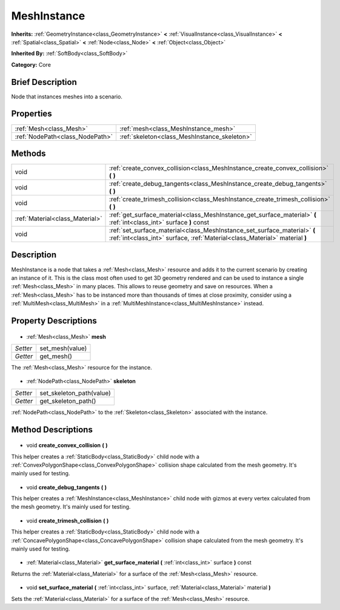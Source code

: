 .. Generated automatically by doc/tools/makerst.py in Godot's source tree.
.. DO NOT EDIT THIS FILE, but the MeshInstance.xml source instead.
.. The source is found in doc/classes or modules/<name>/doc_classes.

.. _class_MeshInstance:

MeshInstance
============

**Inherits:** :ref:`GeometryInstance<class_GeometryInstance>` **<** :ref:`VisualInstance<class_VisualInstance>` **<** :ref:`Spatial<class_Spatial>` **<** :ref:`Node<class_Node>` **<** :ref:`Object<class_Object>`

**Inherited By:** :ref:`SoftBody<class_SoftBody>`

**Category:** Core

Brief Description
-----------------

Node that instances meshes into a scenario.

Properties
----------

+---------------------------------+----------------------------------------------+
| :ref:`Mesh<class_Mesh>`         | :ref:`mesh<class_MeshInstance_mesh>`         |
+---------------------------------+----------------------------------------------+
| :ref:`NodePath<class_NodePath>` | :ref:`skeleton<class_MeshInstance_skeleton>` |
+---------------------------------+----------------------------------------------+

Methods
-------

+----------------------------------+----------------------------------------------------------------------------------------------------------------------------------------------------------+
| void                             | :ref:`create_convex_collision<class_MeshInstance_create_convex_collision>` **(** **)**                                                                   |
+----------------------------------+----------------------------------------------------------------------------------------------------------------------------------------------------------+
| void                             | :ref:`create_debug_tangents<class_MeshInstance_create_debug_tangents>` **(** **)**                                                                       |
+----------------------------------+----------------------------------------------------------------------------------------------------------------------------------------------------------+
| void                             | :ref:`create_trimesh_collision<class_MeshInstance_create_trimesh_collision>` **(** **)**                                                                 |
+----------------------------------+----------------------------------------------------------------------------------------------------------------------------------------------------------+
| :ref:`Material<class_Material>`  | :ref:`get_surface_material<class_MeshInstance_get_surface_material>` **(** :ref:`int<class_int>` surface **)** const                                     |
+----------------------------------+----------------------------------------------------------------------------------------------------------------------------------------------------------+
| void                             | :ref:`set_surface_material<class_MeshInstance_set_surface_material>` **(** :ref:`int<class_int>` surface, :ref:`Material<class_Material>` material **)** |
+----------------------------------+----------------------------------------------------------------------------------------------------------------------------------------------------------+

Description
-----------

MeshInstance is a node that takes a :ref:`Mesh<class_Mesh>` resource and adds it to the current scenario by creating an instance of it. This is the class most often used to get 3D geometry rendered and can be used to instance a single :ref:`Mesh<class_Mesh>` in many places. This allows to reuse geometry and save on resources. When a :ref:`Mesh<class_Mesh>` has to be instanced more than thousands of times at close proximity, consider using a :ref:`MultiMesh<class_MultiMesh>` in a :ref:`MultiMeshInstance<class_MultiMeshInstance>` instead.

Property Descriptions
---------------------

  .. _class_MeshInstance_mesh:

- :ref:`Mesh<class_Mesh>` **mesh**

+----------+-----------------+
| *Setter* | set_mesh(value) |
+----------+-----------------+
| *Getter* | get_mesh()      |
+----------+-----------------+

The :ref:`Mesh<class_Mesh>` resource for the instance.

  .. _class_MeshInstance_skeleton:

- :ref:`NodePath<class_NodePath>` **skeleton**

+----------+--------------------------+
| *Setter* | set_skeleton_path(value) |
+----------+--------------------------+
| *Getter* | get_skeleton_path()      |
+----------+--------------------------+

:ref:`NodePath<class_NodePath>` to the :ref:`Skeleton<class_Skeleton>` associated with the instance.

Method Descriptions
-------------------

  .. _class_MeshInstance_create_convex_collision:

- void **create_convex_collision** **(** **)**

This helper creates a :ref:`StaticBody<class_StaticBody>` child node with a :ref:`ConvexPolygonShape<class_ConvexPolygonShape>` collision shape calculated from the mesh geometry. It's mainly used for testing.

  .. _class_MeshInstance_create_debug_tangents:

- void **create_debug_tangents** **(** **)**

This helper creates a :ref:`MeshInstance<class_MeshInstance>` child node with gizmos at every vertex calculated from the mesh geometry. It's mainly used for testing.

  .. _class_MeshInstance_create_trimesh_collision:

- void **create_trimesh_collision** **(** **)**

This helper creates a :ref:`StaticBody<class_StaticBody>` child node with a :ref:`ConcavePolygonShape<class_ConcavePolygonShape>` collision shape calculated from the mesh geometry. It's mainly used for testing.

  .. _class_MeshInstance_get_surface_material:

- :ref:`Material<class_Material>` **get_surface_material** **(** :ref:`int<class_int>` surface **)** const

Returns the :ref:`Material<class_Material>` for a surface of the :ref:`Mesh<class_Mesh>` resource.

  .. _class_MeshInstance_set_surface_material:

- void **set_surface_material** **(** :ref:`int<class_int>` surface, :ref:`Material<class_Material>` material **)**

Sets the :ref:`Material<class_Material>` for a surface of the :ref:`Mesh<class_Mesh>` resource.

